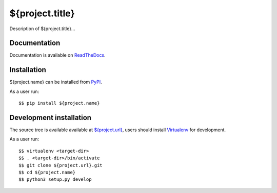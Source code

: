 ${project.title}
================

|Latest Version| |Build Status| |Coverage Status| |Documentation Status|

Description of ${project.title}...


Documentation
-------------

Documentation is available on ReadTheDocs_.


Installation
------------

${project.name} can be installed from PyPI_.

As a user run::

  $$ pip install ${project.name}


Development installation
------------------------

The source tree is available available at `<${project.url}>`_, users should
install Virtualenv_ for development.

As a user run::

  $$ virtualenv <target-dir>
  $$ . <target-dir>/bin/activate
  $$ git clone ${project.url}.git
  $$ cd ${project.name}
  $$ python3 setup.py develop


.. _ReadTheDocs: https://${project.name}.readthedocs.io/en/latest/
.. _PyPI: https://pypi.python.org/
.. _Virtualenv: https://virtualenv.pypa.io/

.. |Latest Version| image:: https://img.shields.io/pypi/v/${project.name}.svg
   :target: https://pypi.python.org/pypi/${project.name}
.. |Build Status| image:: https://img.shields.io/travis/albertodonato/${project.name}.svg
   :target: https://travis-ci.com/albertodonato/${project.name}
.. |Coverage Status| image:: https://img.shields.io/codecov/c/github/albertodonato/${project.name}/master.svg
   :target: https://codecov.io/gh/albertodonato/${project.name}
.. |Documentation Status| image:: https://readthedocs.org/projects/${project.name}/badge/?version=stable
   :target: https://${project.name}.readthedocs.io/en/stable/?badge=stable
